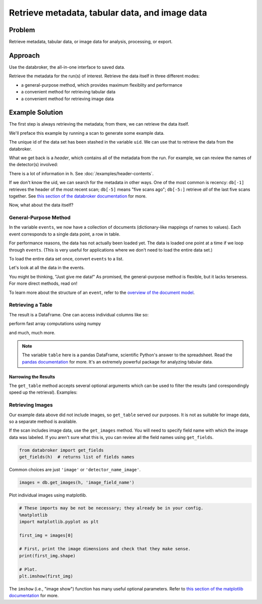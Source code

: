Retrieve metadata, tabular data, and image data
***********************************************

Problem
=======

Retrieve metadata, tabular data, or image data for analysis, processing, or
export.

Approach
========

Use the databroker, the all-in-one interface to saved data.

Retrieve the metadata for the run(s) of interest. Retrieve the data itself
in three different modes:

* a general-purpose method, which provides maximum flexiblity and performance
* a convenient method for retrieving tabular data
* a convenient method for retrieving image data

Example Solution
================

.. ipython:: python
    :suppress:

    from bluesky import RunEngine
    from bluesky.plans import scan
    from bluesky.examples import motor, det
    import metadatastore.commands as mds
    # import filestore.api as fs
    # from databroker import Broker
    # db = Broker(mds, fs)
    from databroker import db
    RE = RunEngine({})
    RE.subscribe_lossless('all', mds.insert)

The first step is always retrieving the metadata; from there, we can retrieve
the data itself.

We'll preface this example by running a scan to generate some example data.

.. ipython:: python

    uid, = RE(scan([det], motor, -10, 10, 15))

The unique id of the data set has been stashed in the variable ``uid``. We can
use that to retrieve the data from the databroker.

.. ipython:: python

    h = db[uid]

What we get back is a *header*, which contains all of the metadata from the
run.  For example, we can review the names of the detector(s) involved:

.. ipython:: python

    h['start']['detectors']

There is a lot of information in ``h``. See :doc:`/examples/header-contents`.

If we don't know the uid, we can search for the metadata in other ways. One
of the most common is recency: ``db[-1]`` retrieves the header of the most
recent scan; ``db[-5]`` means "five scans ago"; ``db[-5:]`` retrieve *all*
of the last five scans together. See
`this section of the databroker documentation <http://nsls-ii.github.io/databroker/searching.html>`_ 
for more.

Now, what about the data itself?

General-Purpose Method
----------------------

.. ipython:: python

    events = db.get_events(h)

In the variable ``events``, we now have a collection of documents
(dictionary-like mappings of names to values). Each event corresponds to 
a single data point, a row in table.

For performance reasons, the data has not actually been loaded yet. The data
is loaded one point at a time if we loop through ``events``. (This is very
useful for applications where we don't need to load the entire data set.)

To load the entire data set once, convert ``events`` to a list.

.. ipython:: python

    events = list(events)  # for large data sets, this takes awhile

Let's look at all the data in the events.

.. ipython:: python

    [event['data'] for event in events]

You might be thinking, "Just give me data!" As promised, the general-purpose
method is flexible, but it lacks terseness. For more direct methods, read on!

To learn more about the structure of an ``event``, refer to the
`overview of the document model <https://nsls-ii.github.io/architecture-overview.html>`_.

Retrieving a Table
------------------

.. ipython:: python

    db.get_table(h)

The result is a DataFrame. One can access individual columns like so:

.. ipython:: python

    table = db.get_table(h)
    table['det']

perform fast array computations using numpy

.. ipython:: python

    import numpy as np

    np.mean(table)

and much, much more.

.. note::

    The variable ``table`` here is a pandas DataFrame, scientific Python's
    answer to the spreadsheet. Read the
    `pandas documentation <http://pandas.pydata.org/pandas-docs/stable/>`_
    for more. It's an extremely powerful package for analyzing tabular
    data.

Narrowing the Results
+++++++++++++++++++++

The ``get_table`` method accepts several optional arguments which can be used
to filter the results (and corespondingly speed up the retrieval). Examples:

.. ipython:: python

    db.get_table(h, ['det'])  # just include the 'det' column

Retrieving Images
-----------------

Our example data above did not include images, so ``get_table`` served our
purposes. It is not as suitable for image data, so a separate method is
available.

If the scan includes image data, use the ``get_images`` method. You will need
to specify field name with which the image data was labeled. If you aren't sure
what this is, you can review all the field names using ``get_fields``.

.. code-block:: python

    from databroker import get_fields
    get_fields(h)  # returns list of fields names

Common choices are just ``'image'`` or ``'detector_name_image'``.

.. code-block:: python

    images = db.get_images(h, 'image_field_name')

Plot individual images using matplotlib.

.. code-block:: python

    # These imports may be not be necessary; they already be in your config.
    %matplotlib
    import matplotlib.pyplot as plt

    first_img = images[0]

    # First, print the image dimensions and check that they make sense.
    print(first_img.shape)

    # Plot.
    plt.imshow(first_img)

The ``imshow`` (i.e., "image show") function has many useful optional
parameters. Refer to
`this section of the matplotlib documentation <http://matplotlib.org/api/pyplot_api.html#matplotlib.pyplot.imshow>`_
for more.
